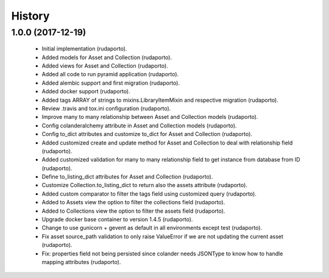 =======
History
=======

1.0.0 (2017-12-19)
------------------

    * Initial implementation (rudaporto).
    * Added models for Asset and Collection (rudaporto).
    * Added views for Asset and Collection (rudaporto).
    * Added all code to run pyramid application (rudaporto).
    * Added alembic support and first migration (rudaporto).
    * Added docker support (rudaporto).
    * Added tags ARRAY of strings to mixins.LibraryItemMixin and respective migration (rudaporto).
    * Review .travis and tox.ini configuration (rudaporto).
    * Improve many to many relationship between Asset and Collection models (rudaporto).
    * Config colanderalchemy attribute in Asset and Collection models (rudaporto).
    * Config to_dict attributes and customize to_dict for Asset and Collection (rudaporto).
    * Added customized create and update method for Asset and Collection to deal with relationship field (rudaporto).
    * Added customized validation for many to many relationship field to get instance from database from ID (rudaporto).
    * Define to_listing_dict attributes for Asset and Collection (rudaporto).
    * Customize Collection.to_listing_dict to return also the assets attribute (rudaporto).
    * Added custom comparator to filter the tags field using customized query (rudaporto).
    * Added to Assets view the option to filter the collections field (rudaporto).
    * Added to Collections view the option to filter the assets field (rudaporto).
    * Upgrade docker base container to version 1.4.5 (rudaporto).
    * Change to use gunicorn + gevent as default in all environments except test (rudaporto).
    * Fix asset source_path validation to only raise ValueError if we are not updating the current asset (rudaporto).
    * Fix: properties field not being persisted since colander needs JSONType to know how to handle mapping attributes (rudaporto).

